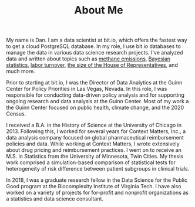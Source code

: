 #+TITLE: About Me

My name is Dan. I am a data scientist at bit.io, which offers the fastest way to
get a cloud PostgreSQL database. In my role, I use bit.io databases to manage
the data in various data science research projects. I've analyzed data and
written about topics such as [[https://innerjoin.bit.io/the-high-climate-cost-of-meat-oil-and-landfills-b7c674d1dd68][methane emissions]], [[https://innerjoin.bit.io/ask-a-bayesian-who-is-better-at-wordle-76a0e5199ed][Bayesian statistics]], [[https://innerjoin.bit.io/resignations-have-increased-every-year-since-2010-2b88b53c7f32][labor
turnover]], [[https://medium.com/the-inner-join/a-case-for-doubling-the-size-of-the-us-house-of-representatives-2799a5268920][the size of the House of Representatives]], and much more.

Prior to starting at bit.io, I was the Director of Data Analytics at the Guinn
Center for Policy Priorities in Las Vegas, Nevada. In this role, I was
responsible for conducting data-driven policy analysis and for supporting
ongoing research and data analysis at the Guinn Center. Most of my work a the
Guinn Center focused on public health, climate change, and the 2020 Census.

I received a B.A. in the History of Science at the University of Chicago
in 2013. Following this, I worked for several years for Context Matters, Inc., a
data analysis company focused on global pharmaceutical reimbursement policies
and data. While working at Context Matters, I wrote extensively about drug
pricing and reimbursement practices. I went on to receive an M.S. in Statistics
from the University of Minnesota, Twin Cities. My thesis work comprised a
simulation-based comparison of statistical tests for heterogeneity of risk
difference between patient subgroups in clinical trials.

In 2018, I was a graduate research fellow in the Data Science for the Public
Good program at the Biocomplexity Institute of Virginia Tech. I have also worked
on a variety of projects for for-profit and nonprofit organizations as a
statistics and data science consultant.
